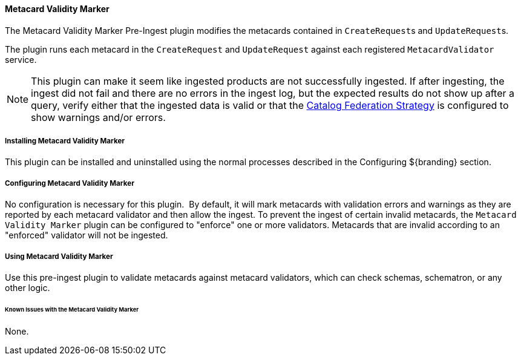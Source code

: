 ==== Metacard Validity Marker

The Metacard Validity Marker Pre-Ingest plugin modifies the metacards contained in ``CreateRequest``s and ``UpdateRequest``s.

The plugin runs each metacard in the `CreateRequest` and `UpdateRequest` against each registered `MetacardValidator` service.

[NOTE]
====
This plugin can make it seem like ingested products are not successfully ingested.
If after ingesting, the ingest did not fail and there are no errors in the ingest log, but the expected results do not show up after a query,
verify either that the ingested data is valid or that the <<catalogFederationStrategy, Catalog Federation Strategy>> is configured to show warnings and/or errors.
====


===== Installing Metacard Validity Marker

This plugin can be installed and uninstalled using the normal processes described in the Configuring ${branding} section.

===== Configuring Metacard Validity Marker

No configuration is necessary for this plugin. 
By default, it will mark metacards with validation errors and warnings as they are reported by each metacard validator and then allow the ingest.
To prevent the ingest of certain invalid metacards, the `Metacard Validity Marker` plugin can be configured to "enforce" one or more validators.
Metacards that are invalid according to an "enforced" validator will not be ingested.

===== Using Metacard Validity Marker

Use this pre-ingest plugin to validate metacards against metacard validators, which can check schemas, schematron, or any other logic. 

====== Known Issues with the Metacard Validity Marker

None.
